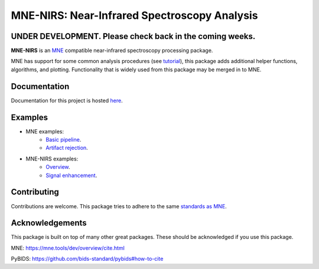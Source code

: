MNE-NIRS: Near-Infrared Spectroscopy Analysis
=============================================

UNDER DEVELOPMENT. Please check back in the coming weeks.
--------------


.. image:: https://img.shields.io/badge/docs-master-brightgreen
    :target: https://rob-luke.github.io/mne-nirs
    
.. image:: https://travis-ci.com/rob-luke/mne-nirs.svg?branch=master
    :target: https://travis-ci.com/rob-luke/mne-nirs
 
.. image:: https://ci.appveyor.com/api/projects/status/6cwalwgr0utp46nf/branch/master?svg=true
    :target: https://ci.appveyor.com/project/rob-luke/mne-nirs/branch/master


**MNE-NIRS** is an `MNE <https://mne.tools>`_ compatible near-infrared spectroscopy processing package. 

MNE has support for some common analysis procedures (see `tutorial <https://mne.tools/stable/auto_tutorials/preprocessing/plot_70_fnirs_processing.html>`_), this package adds additional helper functions, algorithms, and plotting. Functionality that is widely used from this package may be merged in to MNE.


Documentation
-------------

Documentation for this project is hosted `here <https://rob-luke.github.io/mne-nirs>`_.


Examples
--------

- MNE examples:
    - `Basic pipeline <https://mne.tools/dev/auto_tutorials/preprocessing/plot_70_fnirs_processing.html#sphx-glr-auto-tutorials-preprocessing-plot-70-fnirs-processing-py>`_.
    - `Artifact rejection <https://mne.tools/dev/auto_examples/preprocessing/plot_fnirs_artifact_removal.html#ex-fnirs-artifacts>`_.
- MNE-NIRS examples:
    - `Overview <https://rob-luke.github.io/mne-nirs/auto_examples/index.html>`_.
    - `Signal enhancement <https://rob-luke.github.io/mne-nirs/auto_examples/plot_20_cui.html>`_.
    

Contributing
------------

Contributions are welcome. This package tries to adhere to the same  `standards as MNE <https://mne.tools/stable/install/contributing.html>`_.





Acknowledgements
----------------

This package is built on top of many other great packages. These should be acknowledged if you use this package.

MNE: https://mne.tools/dev/overview/cite.html

PyBIDS: https://github.com/bids-standard/pybids#how-to-cite

